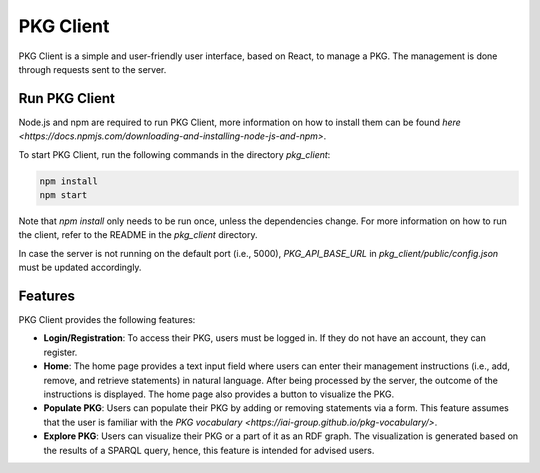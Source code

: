 PKG Client
==========

PKG Client is a simple and user-friendly user interface, based on React, to manage a PKG. The management is done through requests sent to the server.

Run PKG Client
--------------

Node.js and npm are required to run PKG Client, more information on how to install them can be found `here <https://docs.npmjs.com/downloading-and-installing-node-js-and-npm>`.

To start PKG Client, run the following commands in the directory `pkg_client`:

.. code-block:: bash

    npm install
    npm start

Note that `npm install` only needs to be run once, unless the dependencies change. For more information on how to run the client, refer to the README in the `pkg_client` directory.

In case the server is not running on the default port (i.e., 5000), `PKG_API_BASE_URL` in `pkg_client/public/config.json` must be updated accordingly.

Features
--------

PKG Client provides the following features:

* **Login/Registration**: To access their PKG, users must be logged in. If they do not have an account, they can register.
* **Home**: The home page provides a text input field where users can enter their management instructions (i.e., add, remove, and retrieve statements) in natural language. After being processed by the server, the outcome of the instructions is displayed. The home page also provides a button to visualize the PKG.
* **Populate PKG**: Users can populate their PKG by adding or removing statements via a form. This feature assumes that the user is familiar with the `PKG vocabulary <https://iai-group.github.io/pkg-vocabulary/>`.
* **Explore PKG**: Users can visualize their PKG or a part of it as an RDF graph. The visualization is generated based on the results of a SPARQL query, hence, this feature is intended for advised users.